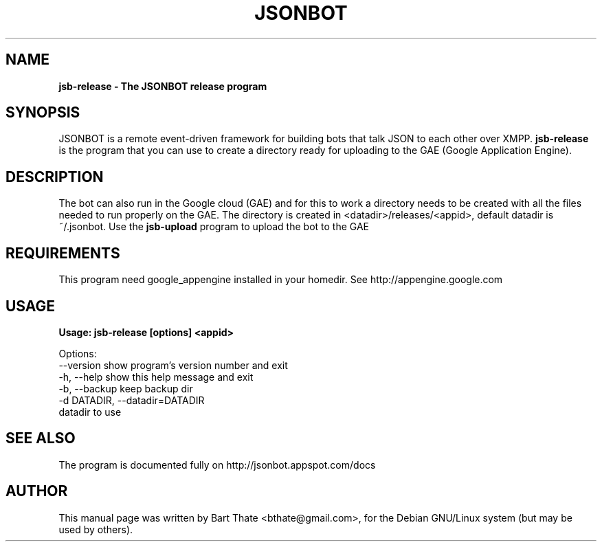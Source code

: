 .TH JSONBOT 1 "7 Nov 2010" "Debian GNU/Linux" "jsonbot manual"
.SH NAME
.B jsb-release \- The JSONBOT release program
.SH SYNOPSIS
JSONBOT is a remote event-driven framework for building bots that talk JSON
to each other over XMPP. 
.B jsb-release
is the program that you can use to create a directory ready for uploading to
the GAE (Google Application Engine).  
.B 
.SH "DESCRIPTION"
.P
The bot can also run in the Google cloud (GAE) and for this to work a
directory needs to be created with all the files needed to run properly on
the GAE. The directory is created in <datadir>/releases/<appid>, default
datadir is ~/.jsonbot. Use the
.B jsb-upload
program to upload the bot to the GAE
.PP
.SH REQUIREMENTS
This program need google_appengine installed in your homedir. See
http://appengine.google.com

.SH USAGE
.P
.B Usage: jsb-release [options] <appid>

Options:
  --version             show program's version number and exit
  -h, --help            show this help message and exit
  -b, --backup          keep backup dir
  -d DATADIR, --datadir=DATADIR
                        datadir to use

.SH "SEE ALSO"
The program is documented fully on http://jsonbot.appspot.com/docs
.SH AUTHOR
This manual page was written by Bart Thate <bthate@gmail.com>,
for the Debian GNU/Linux system (but may be used by others).
